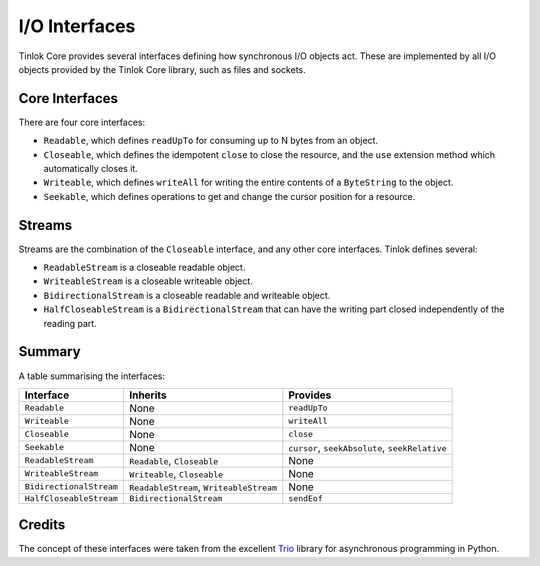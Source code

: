 .. _io-interfaces:

I/O Interfaces
==============

Tinlok Core provides several interfaces defining how synchronous I/O objects act. These are
implemented by all I/O objects provided by the Tinlok Core library, such as files and sockets.

Core Interfaces
---------------

There are four core interfaces:

* ``Readable``, which defines ``readUpTo`` for consuming up to N bytes from an object.

* ``Closeable``, which defines the idempotent ``close`` to close the resource, and the ``use``
  extension method which automatically closes it.

* ``Writeable``, which defines ``writeAll`` for writing the entire contents of a ``ByteString``
  to the object.

* ``Seekable``, which defines operations to get and change the cursor position for a resource.

Streams
-------

Streams are the combination of the ``Closeable`` interface, and any other core interfaces. Tinlok
defines several:

* ``ReadableStream`` is a closeable readable object.

* ``WriteableStream`` is a closeable writeable object.

* ``BidirectionalStream`` is a closeable readable and writeable object.

* ``HalfCloseableStream`` is a ``BidirectionalStream`` that can have the writing part closed
  independently of the reading part.

Summary
-------

A table summarising the interfaces:

+-------------------------+-----------------------------------------+------------------------------------------------+
| Interface               | Inherits                                | Provides                                       |
+=========================+=========================================+================================================+
| ``Readable``            | None                                    | ``readUpTo``                                   |
+-------------------------+-----------------------------------------+------------------------------------------------+
| ``Writeable``           | None                                    | ``writeAll``                                   |
+-------------------------+-----------------------------------------+------------------------------------------------+
| ``Closeable``           | None                                    | ``close``                                      |
+-------------------------+-----------------------------------------+------------------------------------------------+
| ``Seekable``            | None                                    | ``cursor``, ``seekAbsolute``, ``seekRelative`` |
+-------------------------+-----------------------------------------+------------------------------------------------+
| ``ReadableStream``      | ``Readable``, ``Closeable``             | None                                           |
+-------------------------+-----------------------------------------+------------------------------------------------+
| ``WriteableStream``     | ``Writeable``, ``Closeable``            | None                                           |
+-------------------------+-----------------------------------------+------------------------------------------------+
| ``BidirectionalStream`` | ``ReadableStream``, ``WriteableStream`` | None                                           |
+-------------------------+-----------------------------------------+------------------------------------------------+
| ``HalfCloseableStream`` | ``BidirectionalStream``                 | ``sendEof``                                    |
+-------------------------+-----------------------------------------+------------------------------------------------+

Credits
-------

The concept of these interfaces were taken from the excellent Trio_ library for asynchronous
programming in Python.

.. _Trio: https://trio.readthedocs.io/en/stable/reference-io.html#the-abstract-stream-api
